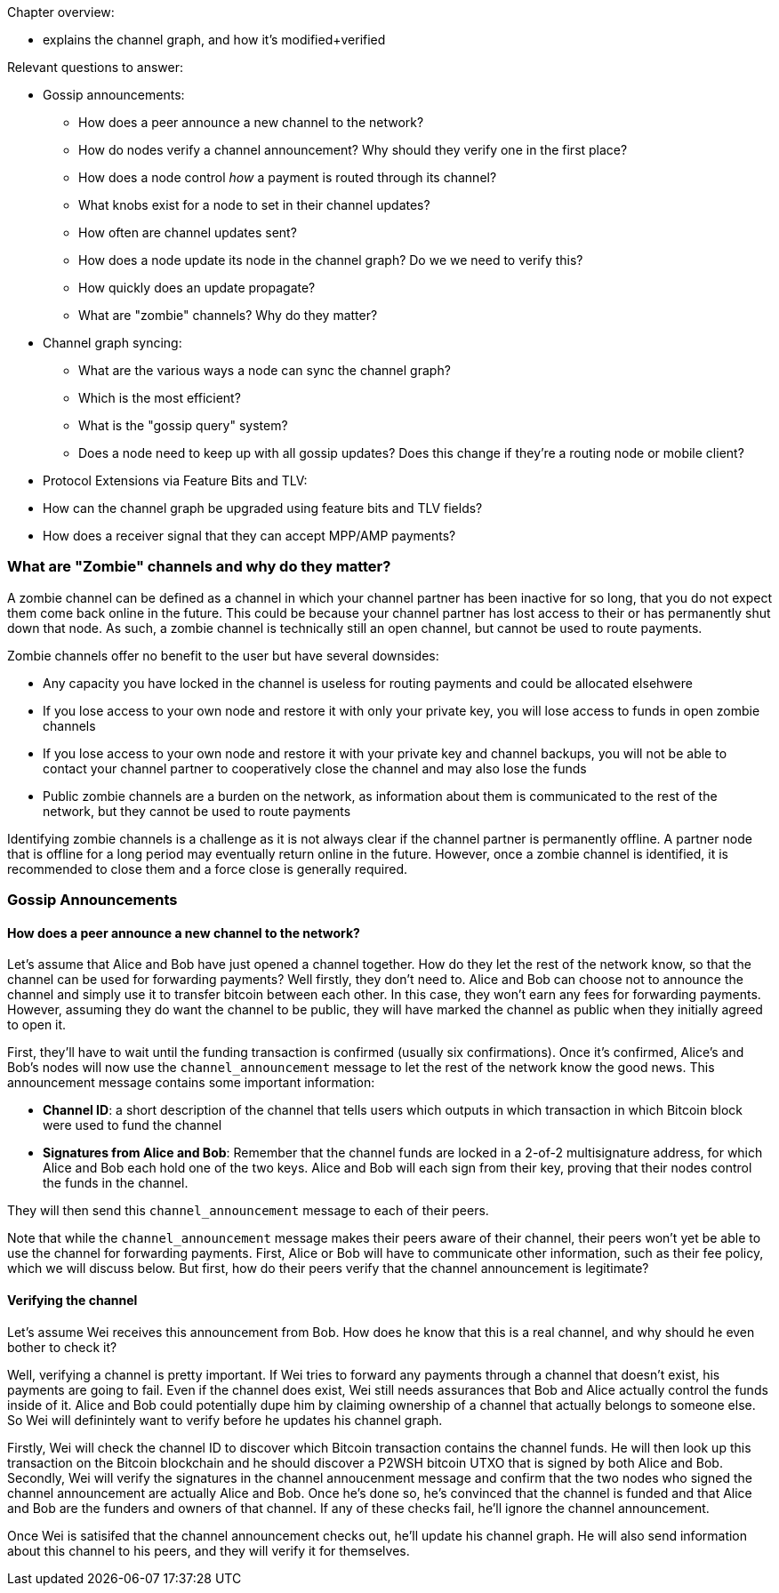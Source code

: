 Chapter overview:

  * explains the channel graph, and how it's modified+verified

Relevant questions to answer:

  * Gossip announcements:
      - How does a peer announce a new channel to the network?
      - How do nodes verify a channel announcement? Why should they verify one in the first place?
      - How does a node control _how_ a payment is routed through its channel?
      - What knobs exist for a node to set in their channel updates?
      - How often are channel updates sent?
      - How does a node update its node in the channel graph? Do we we need to verify this?
      - How quickly does an update propagate?
      - What are "zombie" channels? Why do they matter?
  * Channel graph syncing:
      - What are the various ways a node can sync the channel graph?
      - Which is the most efficient?
      - What is the "gossip query" system?
      - Does a node need to keep up with all gossip updates? Does this change if they're a routing node or mobile client?
  * Protocol Extensions via Feature Bits and TLV:
      * How can the channel graph be upgraded using feature bits and TLV fields?
      * How does a receiver signal that they can accept MPP/AMP payments?
      
      
### What are "Zombie" channels and why do they matter?

A zombie channel can be defined as a channel in which your channel partner has been inactive for so long, that you do not expect them come back online in the future.
This could be because your channel partner has lost access to their or has permanently shut down that node.
As such, a zombie channel is technically still an open channel, but cannot be used to route payments.

Zombie channels offer no benefit to the user but have several downsides:

* Any capacity you have locked in the channel is useless for routing payments and could be allocated elsehwere
* If you lose access to your own node and restore it with only your private key, you will lose access to funds in open zombie channels
* If you lose access to your own node and restore it with your private key and channel backups, you will not be able to contact your channel partner to cooperatively close the channel and may also lose the funds
* Public zombie channels are a burden on the network, as information about them is communicated to the rest of the network, but they cannot be used to route payments

Identifying zombie channels is a challenge as it is not always clear if the channel partner is permanently offline.
A partner node that is offline for a long period may eventually return online in the future.
However, once a zombie channel is identified, it is recommended to close them and a force close is generally required.


### Gossip Announcements

#### How does a peer announce a new channel to the network?
Let's assume that Alice and Bob have just opened a channel together.
How do they let the rest of the network know, so that the channel can be used for forwarding payments?
Well firstly, they don't need to.
Alice and Bob can choose not to announce the channel and simply use it to transfer bitcoin between each other.
In this case, they won't earn any fees for forwarding payments.
However, assuming they do want the channel to be public, they will have marked the channel as public when they initially agreed to open it.

First, they'll have to wait until the funding transaction is confirmed (usually six confirmations).
Once it's confirmed, Alice's and Bob's nodes will now use the `channel_announcement` message to let the rest of the network know the good news.
This announcement message contains some important information:

* *Channel ID*: a short description of the channel that tells users which outputs in which transaction in which Bitcoin block were used to fund the channel
* *Signatures from Alice and Bob*: Remember that the channel funds are locked in a 2-of-2 multisignature address, for which Alice and Bob each hold one of the two keys.
Alice and Bob will each sign from their key, proving that their nodes control the funds in the channel.

They will then send this `channel_announcement` message to each of their peers.

Note that while the `channel_announcement` message makes their peers aware of their channel, their peers won't yet be able to use the channel for forwarding payments.
First, Alice or Bob will have to communicate other information, such as their fee policy, which we will discuss below.
But first, how do their peers verify that the channel announcement is legitimate?

#### Verifying the channel

Let's assume Wei receives this announcement from Bob.
How does he know that this is a real channel, and why should he even bother to check it?

Well, verifying a channel is pretty important.
If Wei tries to forward any payments through a channel that doesn't exist, his payments are going to fail.
Even if the channel does exist, Wei still needs assurances that Bob and Alice actually control the funds inside of it.
Alice and Bob could potentially dupe him by claiming ownership of a channel that actually belongs to someone else.
So Wei will definintely want to verify before he updates his channel graph.

Firstly, Wei will check the channel ID to discover which Bitcoin transaction contains the channel funds.
He will then look up this transaction on the Bitcoin blockchain and he should discover a P2WSH bitcoin UTXO that is signed by both Alice and Bob.
Secondly, Wei will verify the signatures in the channel annoucenment message and confirm that the two nodes who signed the channel announcement are actually Alice and Bob.
Once he's done so, he's convinced that the channel is funded and that Alice and Bob are the funders and owners of that channel.
If any of these checks fail, he'll ignore the channel announcement.

Once Wei is satisifed that the channel announcement checks out, he'll update his channel graph.
He will also send information about this channel to his peers, and they will verify it for themselves.
